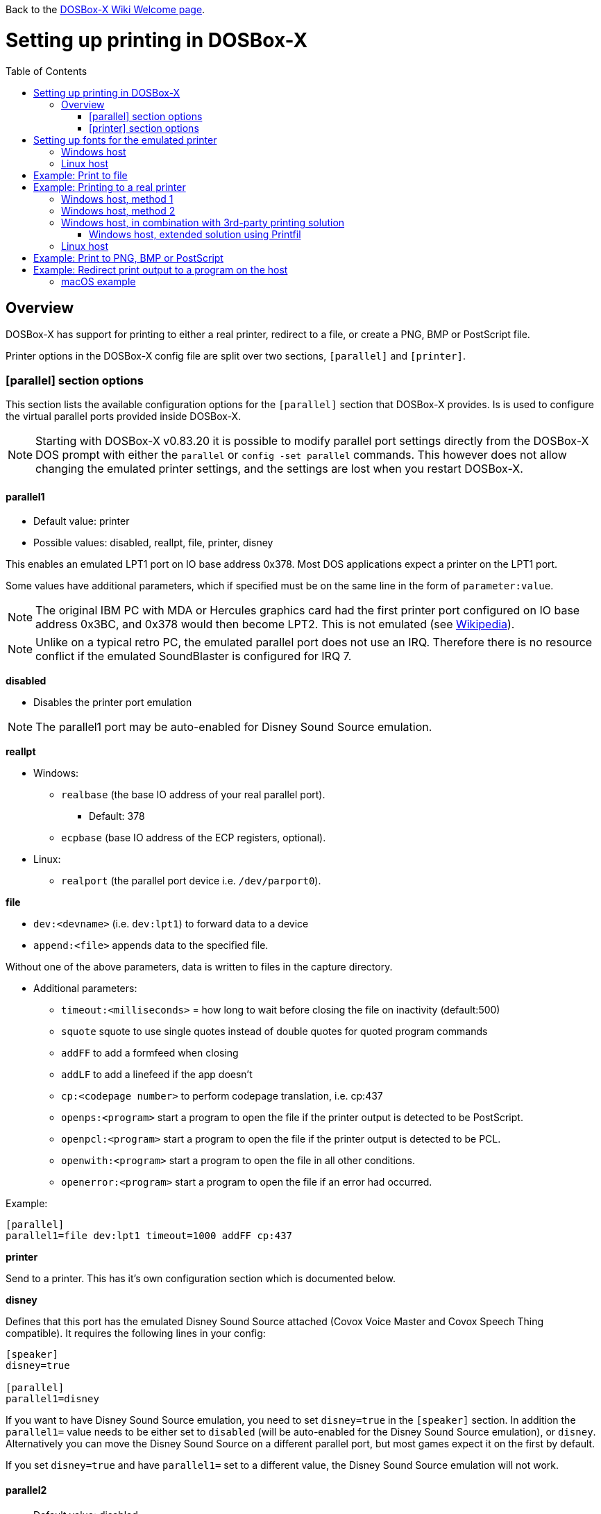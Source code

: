 :toc: macro

ifdef::env-github[:suffixappend:]
ifndef::env-github[:suffixappend:]

Back to the link:Home{suffixappend}[DOSBox-X Wiki Welcome page].

# Setting up printing in DOSBox-X

toc::[]

## Overview
DOSBox-X has support for printing to either a real printer, redirect to a file, or create a PNG, BMP or PostScript file.

Printer options in the DOSBox-X config file are split over two sections, ``[parallel]`` and ``[printer]``.

### [parallel] section options
This section lists the available configuration options for the ``[parallel]`` section that DOSBox-X provides.
Is is used to configure the virtual parallel ports provided inside DOSBox-X.

NOTE: Starting with DOSBox-X v0.83.20 it is possible to modify parallel port settings directly from the DOSBox-X DOS prompt with either the ``parallel`` or ``config -set parallel`` commands.
This however does not allow changing the emulated printer settings, and the settings are lost when you restart DOSBox-X.

#### parallel1
* Default value: printer
* Possible values: disabled, reallpt, file, printer, disney

This enables an emulated LPT1 port on IO base address 0x378. Most DOS applications expect a printer on the LPT1 port.

Some values have additional parameters, which if specified must be on the same line in the form of ``parameter:value``.

NOTE: The original IBM PC with MDA or Hercules graphics card had the first printer port configured on IO base address 0x3BC, and 0x378 would then become LPT2.
This is not emulated (see link:https://en.wikipedia.org/wiki/Parallel_port#IBM_PC_implementation[Wikipedia]).

NOTE: Unlike on a typical retro PC, the emulated parallel port does not use an IRQ.
Therefore there is no resource conflict if the emulated SoundBlaster is configured for IRQ 7.

**disabled**

* Disables the printer port emulation

NOTE: The parallel1 port may be auto-enabled for Disney Sound Source emulation.

**reallpt**

* Windows:
** ``realbase`` (the base IO address of your real parallel port).
*** Default: 378
** ``ecpbase`` (base IO address of the ECP registers, optional).
* Linux:
** ``realport`` (the parallel port device i.e. ``/dev/parport0``).

**file**

* ``dev:<devname>`` (i.e. ``dev:lpt1``) to forward data to a device
* ``append:<file>`` appends data to the specified file.

Without one of the above parameters, data is written to files in the capture directory.

* Additional parameters:
** ``timeout:<milliseconds>`` = how long to wait before closing the file on inactivity (default:500)
** ``squote`` squote to use single quotes instead of double quotes for quoted program commands
** ``addFF`` to add a formfeed when closing
** ``addLF`` to add a linefeed if the app doesn't
** ``cp:<codepage number>`` to perform codepage translation, i.e. cp:437
** ``openps:<program>`` start a program to open the file if the printer output is detected to be PostScript.
** ``openpcl:<program>`` start a program to open the file if the printer output is detected to be PCL.
** ``openwith:<program>`` start a program to open the file in all other conditions.
** ``openerror:<program>`` start a program to open the file if an error had occurred.

Example:
....
[parallel]
parallel1=file dev:lpt1 timeout=1000 addFF cp:437
....

**printer**

Send to a printer. This has it's own configuration section which is documented below.

**disney**

Defines that this port has the emulated Disney Sound Source attached (Covox Voice Master and Covox Speech Thing compatible). It requires the following lines in your config:

....
[speaker]
disney=true

[parallel]
parallel1=disney
....

If you want to have Disney Sound Source emulation, you need to set ``disney=true`` in the ``[speaker]`` section.
In addition the ``parallel1=`` value needs to be either set to ``disabled`` (will be auto-enabled for the Disney Sound Source emulation), or ``disney``.
Alternatively you can move the Disney Sound Source on a different parallel port, but most games expect it on the first by default.

If you set ``disney=true`` and have ``parallel1=`` set to a different value, the Disney Sound Source emulation will not work.

#### parallel2
* Default value: disabled
* Possible values: disabled, reallpt, file, printer, disney

This enables an emulated LPT2 port on IO base address 0x278.

#### parallel3
* Default value: disabled
* Possible values: disabled, reallpt, file, printer, disney

This enables an emulated LPT3 port on IO base address 0x3BC.

#### parallel4-9
* Default value: disabled
* Possible values: disabled, reallpt, file, printer, disney

NOTE: LPT4-9 are extended LPT ports that are only supported by some applications.
You can optionally specify base addresses and IRQs for them with ``base:`` and ``irq:`` options.

#### dongle
* Default value: false
* Possible values: false, true

When set to true, emulates an Atmel 93c46 based dongle attached to the LPT1 port. Examples of such dongles are the Rainbow Sentinel Cplus and MicroPhar.

Unfortunately this feature is rather incomplete at this time, and requires that dongle.cpp in the source code is edited and the right bytes for the dongle to be emulated are entered in the MEMORY array. After which DOSBox-X needs to be re-compiled.

### [printer] section options
This section lists the available configuration options for the ``[printer]`` section that DOSBox-X provides.

Only one printer can be emulated, and it can only be connected to a single virtual parallel port.
It is also recommended for the virtual printer to configure TrueType fonts if you intend to print text.

The Virtual Printer option emulates a colour dot-matrix printer that follows the Epson link:https://en.wikipedia.org/wiki/ESC/P[ESC/P2] printing standard.
It also has partial support for the IBM Pro Printer, where the control codes do not conflict with the Epson control codes.

**Example of printers that may work:**

These are examples of printers that you may be able to select in a DOS application, which may work with the virtual printer option.

* Epson MX-80
* Epson SQ-860
* Epson LQ-800
* IBM Pro Printer (limited function)
* Generic ESC/P 24pin wide (Windows 3.11 running in DOSBox-X)
* Generic / Text Only (Windows running in DOSBox-X)

**Features:**

* Many of the Epson ESC/P and ESC/P2 instructions are supported
* Graphics printing for 24-pin and 48-pin modes supported, up to 360dpi
* Colour output, use "Generic ESC/P 24pin wide" printer on Windows 3.11 or "Epson SQ 860" on Win95
* Data can be output as Windows bitmap, PNG file, PostScript file, or sent to a Windows
* Some older non-conflicting IBM control codes are supported

**Limitations:**

* Windows printer output in black & white only
* Not all ESC/P commands are supported, like custom fonts
* Due to over-exact graphics emulation 360dpi printing from Windows (guest) graphics rasterising might not look as expected
* Country code setup and other configuration switches and buttons found on a real printer are not available, this may be overcome by sending special ESC/P commands to the printer before printing

#### printer
* Default value: false
* Possible values: true, false

Enables or disables virtual printer emulation.

#### dpi
* Default value: 360
* Possible values:

Sets the dots-per-inch of the virtual printer.

#### width
* Default value: 85
* Possible values:

Width of paper in 1/10 inch. The default of 85 corresponds to 8.5".

Example of some standard paper sizes in portrait orientation:

* Letter = 85 (default)
* Legal = 85
* A3 = 116 (297mm = 11.69 inches)
* A4 = 82 (210mm = 8.27 inches)
* A5 = 58 (148mm = 5.83 inches)

#### height
* Default value: 110
* Possible values:

Height of paper in 1/10 inch. The default of 110 corresponds to 11.0".

Example of some standard paper sizes in portrait orientation:

* Letter = 110 (default)
* Legal = 140
* A3 = 165 (420mm = 16.53 inches)
* A4 = 116 (297mm = 11.69 inches)
* A5 = 82 (210mm = 8.27 inches)

#### printoutput
* Default value: printer
* Possible values: png, ps, bmp, printer

**printer**

To send the output to a printer on a Windows host.
A Windows print dialogue will appear.
You can specify the target printer with the device option.

**png or bmp**

Create a PNG or BMP file with the print output.

Between PNG and BMP, PNG is better. BMP files will be much larger, while the image quality will be identical.

**ps**

Create a PostScript file. This is typically the best option for Linux and macOS hosts, as it supports multi-page documents and can easily be converted to PDF.

#### multipage
* Default value: false
* Possible values: true, false

Only applicable if ``printoutput=ps``.

Adds all pages printed to one PostScript file until a timeout, or until CTRL-F2 is pressed.
See also the ``timeout`` option below.

#### device
* Default value: -
* Possible values: ``-`` or device name or number

Only applicable on Windows hosts and if ``printoutput=printer``.

The default value will cause you to get asked for the printer the first time you print after starting DOSBox-X.
Any subsequent prints will go to the same printer, until DOSBox-X is restarted.

You can use this option to specify the printer device name (or a partial name), or the device number.
From a consistency perspective it is best to specify a device name, as the device number can change due to devices being added or removed on the host.

To see the list of available devices, start DOSBox-X and open the DOS menu, followed by "List printer devices".

Example:
....
[parallel]
parallel1=printer

[printer]
printoutput=printer
device="Microsoft Print to PDF"
....

#### docpath
* Default value: .

The path (directory) where the output files are stored.
Defaults to the current working directory.

#### fontpath
* Default value: FONTS

The path (directory) where the TTF fonts (courier.ttf, ocra.ttf, roman.ttf, sansserif.ttf, script.ttf) are stored.
Defaults to the FONTS subdirectory in the current working directory (or where the DOSBox-X executable is located).

#### printdbcs
* Default value: auto
* Possible values: true, false, auto

Allows DOSBox-X to print Chinese/Japanese/Korean DBCS (double-byte) characters when a DBCS code pages (932: Japanese, 936: Simplified Chinese; 949: Korean; 950: Traditional Chinese) is active.
If set to auto (default), this is enabled only for the TrueType font (TTF) output with the DBCS support enabled.

#### openwith
* Default value: <blank>

Start the specified program to open the output file.

If set, the command window will be hidden for openwith/openerror options on the Windows platform.

e.g. ``openwith=notepad`` will open the file with Notepad on a Windows host.

Some other examples:

- Linux host: ``openwith=xdg-open`` will cause the file to be opened with the application associated with the file extension

- Windows host: ``openwith=start`` will cause the file to be opened with the application associated with the file extension

- macOS host: ``openwith=open -s "Preview"`` will cause the file to be opened with the application associated with the file extension

#### openerror
* Default value: <blank>

Start the specified program to open the output file if an error had occurred.

#### shellhide
* Default value: false
* Possible values: true, false

If set, the command window will be hidden for openwith/openerror options.
Only supported on the Windows platform.

#### timeout
* Default value: 0
* Possible values:

Timeout (in milliseconds).

If zero, the page will not be ejected until a form-feed is received.

Since not all software will send one, especially if your redirecting output, you can force a form-feed (eject page) by specifying a non-zero value.

If non-zero, it specifies the time after which the page will be ejected automatically when no more data arrives at the printer.

You can also manually send a form-feed, by pressing CTRL-F2 or using the form-feed option available from the DOS menu.

# Setting up fonts for the emulated printer
The emulated printer requires TrueType fonts in order to be able to print text.
If you use the TrueType font output, then the TTF font that is currently active on the screen will automatically be used for printing as well if the ``ttf.printfont`` option (in [render] section) is enabled (default) as of DOSBox-X version 0.83.14.

If no TTF font can be found then DOSBox-X will print with the internal (default) TTF font as used by the TrueType font output.

## Windows host
DOSBox-X will first search for fonts in the FONTS subdirectory in the current working directory or the directory where your dosbox-x.exe is located.
If the fonts cannot be found, then it will search for the system fonts, as follows:

|===
|Font file in FONTS directory | Font file in system directory | Notes

|``FONTS\courier.ttf`` | ``C:\Windows\Fonts\cour.ttf``|
|``FONTS\roman.ttf`` | ``C:\Windows\Fonts\times.ttf``|
|``FONTS\sansserif.ttf`` | ``C:\Windows\Fonts\arial.ttf``|
|``FONTS\ocra.ttf``|``C:\Windows\Fonts\Ocraext.ttf`` | Download ``Ocraext.ttf`` if not installed
|``FONTS\script.ttf``|``C:\Windows\Fonts\freescpt.ttf`` | Installed by MS Office
|===

You are free to use suitable alternatives for these fonts, by copying them to the FONTS directory with file names mentioned in the first column of the above table.

Ocra (OCR-A) and Script (cursive) fonts may not be installed on your system.
They are however rarely needed, and can typically be ignored.
If you need them you may need to find those online.

## Linux host
DOSBox-X will first search for fonts in the ~/.config/dosbox-x/FONTS directory (or FONTS subdirectory in the current working directory).
If the fonts cannot be found, then it will search for the fonts in the ``/usr/share/fonts`` directory, as follows:

|===
|Font file in FONTS directory | Font file in system directory | Notes

|`` ~/.config/dosbox-x/FONTS/courier.ttf``|``/usr/share/fonts/liberation-mono/LiberationMono-Regular.ttf`` |
|`` ~/.config/dosbox-x/FONTS/roman.ttf``|``/usr/share/fonts/liberation-serif/LiberationSerif-Regular.ttf`` |
|`` ~/.config/dosbox-x/FONTS/sansserif.ttf``|``/usr/share/fonts/liberation-sans/LiberationSans-Regular.ttf`` |
|`` ~/.config/dosbox-x/FONTS/ocra.ttf``|``/usr/share/fonts/Ocraext.ttf`` | Download ``Ocraext.ttf`` if not installed
|`` ~/.config/dosbox-x/FONTS/script.ttf``|``/usr/share/fonts/freescpt.ttf`` | Download a Script (cursive) font
|===

You are free to use suitable alternatives for these fonts, by copying them to the FONTS directory with file names mentioned in the first column of the above table.

Ocra (OCR-A) and Script (cursive) fonts may not be installed on your system.
They are however rarely needed, and can typically be ignored.
If you need them you may need to find those online.

# Example: Print to file
In this example the output of DOS commands is simply redirected to the virtual LPT port, which in turn will be redirected to a text file.

Setup a DOSBox-X config file with the following lines:
....
[dosbox]
captures=capture

[parallel]
parallel1=file
....
No ``[printer]`` section is needed for this example.

Now start DOSBox-X, and type the following command:
....
DIR > LPT1
....

The above will cause a ``capture\dosbox_000.prt`` ASCII text file to be created.
The exact save location is dependent on the ``captures=`` setting in the ``[dosbox]`` section.

You can also use this in most DOS programs, by selecting a generic text printer, or in Windows 2.x, 3.x, 95 or 98 by selecting the "Generic / Text Only" printer.

NOTE: If you booted real DOS, or Windows 9x in DOSBox-X the output filename will be ``guest os_000.prt`` instead.

You may be able to use this with a more advanced printer model selected in your DOS application, but the output will then have printer specific control codes in it.
In addition, this may not work if the application expects to be able to have bi-directional communication with the printer.

# Example: Printing to a real printer

## Windows host, method 1
It will cause a Windows print dialogue to appear on the host, and you can print to any printer configured on the host, including print to PDF.

Make sure your DOSBox-X config file contains the statements:
....
[parallel]
parallel1=printer

[printer]
printer=true
printoutput=printer
timeout=1000
device=-
....

In DOSBox-X you can now simply redirect output to LPT1, or in DOS applications configure one of the printers listed above.
The printer dialogue will show up once when a printer selection is made.
If you want the printer dialogue to show up every time for printing to LPT1, please leave the "device" empty.

## Windows host, method 2
This assumes you PC still has a parallel printer port integrated on the system board, or a legacy ISA printer adapter.
It reportedly will not work with USB parallel printer adapters or PCI parallel printer port adapters.

Also note that the output is sent verbatim from the DOS application to the printer, without any filtering or conversion.
Therefore it is important that the printer can understand the printer control codes that are being sent by the application.
In practice this means that this method is only really meant for situations where you have a legacy printer, or are perhaps only sending pure text.

Make sure your DOSBox-X config file contains the statements:
....
[parallel]
parallel1=file dev:lpt1
....

Alternatively you can try to set it up as follows, but this reportedly only works if your host is running Windows 9x, or with later Windows versions by installing "PortTalk"

....
[parallel]
parallel1=reallpt directlpt:378
....

## Windows host, in combination with 3rd-party printing solution

In addition to relying entirely on the built-in printing methods, DOSBox-X can also work in combination with external third-party printing solutions like link:https://www.printfil.com/[Printfil], link:http://www.dosprn.com/[DOSPRN], or link:http://sourceforge.net/projects/winprint/[WinPrint] (open-source).
Both Printfil and DOSPRN are shareware applications that specifically list DOSBox-X as supported for printing to any printer configured on the Windows host system.

### Windows host, extended solution using Printfil

According to its description, Printfil allows text-based applications to print to any Windows printer, including USB, network printers, fax modems and PDF writers, without any changes to the original applications.
You can set your application to print to an ASCII file, or have Printfil capturing a parallel port (PRN: and from LPT1: to LPT9:) or serial port (from COM1: to COM9:), automatically redirecting your print jobs to any printer.

Printfil has implemented official support for integration with DOSBox-X since version 5.27.
In addition to automatic printer handling via printing ports, it also supports additional features such as print preview, background image inclusion, text colorization, direct PDF and emailing.
You can find the main features of Printfil in link:https://www.printfil.com/edesc.htm[its feature list page].
Once configured, there is no additional setup needed for printing support on the DOSBox-X side.

You can select the port to capture (e.g. LPT1) and the printer to use (e.g. Microsoft Print to PDF) from its configuration window.
Printfil will automatically detect DOSBox-X if it is installed in the default path (C:\DOSBox-X), and ask whether to capture the selected port for DOSBox-X.
If you answer Yes, then the specified printing port(s) will be automatically captured in future DOSBox-X sessions.
Below is a screenshot of its configuration window.

image::images/Printfil_configuration_window.png[The Printfil configuration window]

## Linux host

First you need to give your Linux user access to the printer port on the Linux host, otherwise you will get permission denied errors.

Replace "username" in the example below with your own Linux username.

....
sudo usermod -a -G lp username
....

Now, similar to the Windows parallel printing instructions, try the following:

Make sure your DOSBox-X config file contains the statements:
....
[parallel]
parallel1=reallpt realport:/dev/parport0
....

This has been confirmed to work.
Alternatively you can try to set it up as follows:

....
[parallel]
parallel1=file dev:/dev/parport0
....

But while this method seems to work on Windows, it does not seem to work properly on Linux.

Again, just like in the "Windows host, method 2" above, the output is sent verbatim to the printer, so the printer needs to be able to understand any control codes the DOS application sends.

NOTE: In the case of a real parallel port, the first port will be ``/dev/parport0``, but in the case of a USB parallel port adapter it will be ``/dev/usblp0``.

# Example: Print to PNG, BMP or PostScript
This method prints to a PNG, BMP or PostScript (PS) image file.

Make sure your DOSBox-X config file contains the statements:
....
[parallel]
parallel1=printer

[printer]
printer=true
printoutput=png
timeout=1000
....
The above example uses PNG, but you can simply change it to ``printoutput=bmp`` or ``printoutput=ps`` if you prefer.
But note that BMP files will be much larger than PNG files, while the image quality will be identical.

In DOSBox-X you can now simply redirect output to LPT1, or in DOS applications configure one of the printers listed above.

The output will be saved as ``page1.png``, ``page1.bmp`` or ``page1.ps`` in the current directory, and incremented if it already exists.
Alternatively you can specify a different directory using the ``docpath=`` setting as documented above.

When using PostScript output, you can prevent a separate PostScript files from being generated for each page, by setting ``multipage=true``.

# Example: Redirect print output to a program on the host

In the ``[parallel]`` section for the parallel1-9 config options you can use the ``file`` option to direct the output to a file, which will then be opened by the specified application on the host.

The options available are:

** ``openps:<program>`` start a program to open the file if the printer output is detected to be PostScript.
** ``openpcl:<program>`` start a program to open the file if the printer output is detected to be PCL.
** ``openwith:<program>`` start a program to open the file in all other conditions.
** ``openerror:<program>`` start a program to open the file if an error had occurred.

e.g. when running DOSBox-X on a Windows host:
....
[parallel]
parallel1 = file file:output1.prn timeout:1000 openpcl:pcl6 openps:gswin32c openwith:notepad
....
This will cause any output to LPT1 to be written to output.prn, and if the output is determined to be PCL, it will be opened with a "pcl6" application, or if it is PostScript, it will be opened with link:https://www.ghostscript.com/[GhostScript] (gswin32c.exe), while for other filetypes it will be opened in notepad.

If you need to pass additional parameters to the application you can either enclose the command with quotes and add the parameters. e.g. ``openwith:"program arg1 arg2"``, the printer file will be added as a final parameter.
If this is not flexible enough, for instance because you need to have the printer filename in the middle of other parameters, then create a shell script or batch file with a content similar to ``program arg1 %1 arg2``, and call this shell script/batch file instead of the program directly.

Keep in mind that the output file will be created in your current working directory, if you don't specify a path.

### macOS example
In this example, it is assumed that your printing to a PostScript printer in your DOS application.
The output is saved to a file on the host, and when the file is closed (when no output is received for 1 second), the file will be opened by the macOS Preview application such that it can be printed.

....
[parallel]
parallel1 = file file:~/Documents/output1.ps timeout:1000 squote openps:'open -s "Preview"'
....
